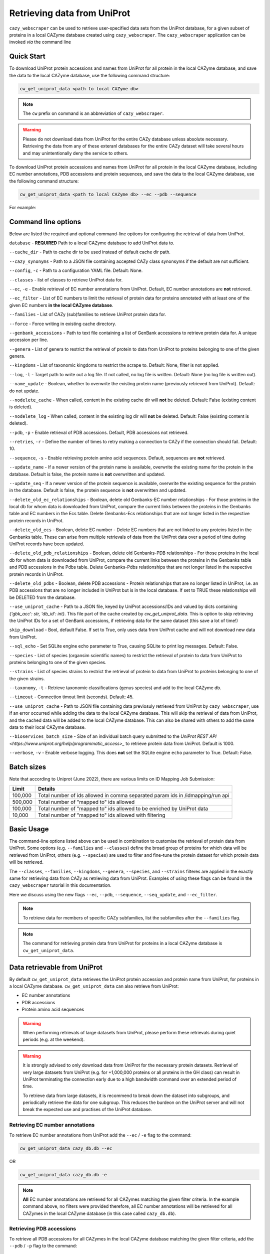 ============================
Retrieving data from UniProt
============================

``cazy_webscraper`` can be used to retrieve user-specified data sets from the UniProt database, for a given subset
of proteins in a local CAZyme database created using ``cazy_webscraper``. The ``cazy_webscraper`` application can be invoked *via* the command line

-----------
Quick Start
-----------

To download UniProt protein accessions and names from UniProt for all protein in the local CAZyme database, and save the data to
the local CAZyme database, use the following command structure:  

.. code-block:: bash
    
   cw_get_uniprot_data <path to local CAZyme db>

.. NOTE::
   The ``cw`` prefix on command is an abbreviation of ``cazy_webscraper``.

.. WARNING::
    Please do not download data from UniProt for the entire CAZy database unless absolute necessary. 
    Retrieving the data from any of these exteranl databases for the entire CAZy 
    dataset will take several hours and may unintentionally deny the service to others.

To download UniProt protein accessions and names from UniProt for all protein in the local CAZyme database, including 
EC number annotations, PDB accessions and protein sequences, and save the data to
the local CAZyme database, use the following command structure:  

.. code-block:: bash
    
   cw_get_uniprot_data <path to local CAZyme db> --ec --pdb --sequence

For example:

.. code-block:: bash
    cw_get_uniprot_data cazy/cazyme.db --ec --pdb --sequence


--------------------
Command line options
--------------------

Below are listed the required and optional command-line options for configuring the retrieval of data from UniProt.

``database`` - **REQUIRED** Path to a local CAZyme database to add UniProt data to.

``--cache_dir`` - Path to cache dir to be used instead of default cache dir path.

``--cazy_synonyms`` - Path to a JSON file containing accepted CAZy class synonsyms if the default are not sufficient.

``--config``, ``-c`` - Path to a configuration YAML file. Default: None.

``--classes`` - list of classes to retrieve UniProt data for.

``--ec``, ``-e`` - Enable retrieval of EC number annotations from UniProt. Default, EC number annotations are **not** retrieved.

``--ec_filter`` - List of EC numbers to limit the retrieval of protein data for proteins annotated with at least one of the given EC numbers **in the local CAZyme database**.

``--families`` - List of CAZy (sub)families to retrieve UniProt protein data for.

``--force`` - Force writing in existing cache directory.

``--genbank_accessions`` - Path to text file containing a list of GenBank accessions to retrieve protein data for. A unique accession per line.

``--genera`` - List of genera to restrict the retrieval of protein to data from UniProt to proteins belonging to one of the given genera.

``--kingdoms`` - List of taxonomic kingdoms to restrict the scrape to. Default: None, filter is not applied.

``--log``, ``-l`` - Target path to write out a log file. If not called, no log file is written. Default: None (no log file is written out).

``--name_update`` - Boolean, whether to overwrite the existing protein name (previously retrieved from UniProt). Default: do not update.

``--nodelete_cache`` - When called, content in the existing cache dir will **not** be deleted. Default: False (existing content is deleted).

``--nodelete_log`` - When called, content in the existing log dir will **not** be deleted. Default: False (existing content is deleted).

``--pdb``, ``-p`` - Enable retrieval of PDB accessions. Default, PDB accessions not retrieved.

``--retries``, ``-r`` - Define the number of times to retry making a connection to CAZy if the connection should fail. Default: 10.

``--sequence``, ``-s`` - Enable retrieving protein amino acid sequences. Default, sequences are **not** retrieved.

``--update_name`` - If a newer version of the protein name is available, overwrite the existing name for the protein in the database. Default is false, the protein name is **not** overwritten and updated.

``--update_seq`` - If a newer version of the protein sequence is available, overwrite the existing sequence for the protein in the database. Default is false, the protein sequence is **not** overwritten and updated.

``--delete_old_ec_relationships`` - Boolean, delete old Genbanks-EC number relationships - For those proteins in the local db for whom data is downloaded from UniProt, compare the current links between the proteins in the Genbanks table and EC numbers in the Ecs table. Delete Genbanks-Ecs relationships that are not longer listed in the respective protein records in UniProt.

``--delete_old_ecs`` - Boolean, delete EC number - Delete EC numbers that are not linked to any proteins listed in the Genbanks table. These can arise from multiple retrievals of data from the UniProt data over a period of time during UniProt records have been updated.

``--delete_old_pdb_relationships`` - Boolean, delete old Genbanks-PDB relationships - For those proteins in the local db for whom data is downloaded from UniProt, compare the current links between the proteins in the Genbanks table and PDB accessions in the Pdbs table. Delete Genbanks-Pdbs relationships that are not longer listed in the respective protein records in UniProt.

``--delete_old_pdbs`` - Boolean, delete PDB accessions - Protein relationships that are no longer listed in UniProt, i.e. an PDB accessions that are no longer included in UniProt but is in the local database. If set to TRUE these relationships will be DELETED from the database.

``--use_uniprot_cache`` - Path to a JSON file, keyed by UniProt accessions/IDs and valued by dicts containing `{'gbk_acc': str, 'db_id': int}`. This file part of the cache created by `cw_get_uniprot_data`. This is option to skip retrieving the UniProt IDs for a set of GenBank accessions, if retrieving data for the same dataset (this save a lot of time!)

``skip_download`` - Bool, default False. If set to True, only uses data from UniProt cache and will not download new data from UniProt.

``--sql_echo`` - Set SQLite engine echo parameter to True, causing SQLite to print log messages. Default: False.

``--species`` - List of species (organsim scientific names) to restrict the retrieval of protein to data from UniProt to proteins belonging to one of the given species.

``--strains`` - List of species strains to restrict the retrieval of protein to data from UniProt to proteins belonging to one of the given strains.

``--taxonomy``, ``-t`` - Retrieve taxonomic classifications (genus species) and add to the local CAZyme db.

``--timeout`` - Connection timout limit (seconds). Default: 45.

``--use_uniprot_cache`` - Path to JSON file containing data previosuly retrieved from UniProt by ``cazy_webscraper``, use if an error occurred while adding the data to the local CAZyme database. This will skip the retrieval of data from UniProt, and the cached data will be added to the local CAZyme database. This can also be shared with others to add the same data to their local CAZyme database.

``--bioservices_batch_size`` - Size of an individual batch query submitted to the `UniProt REST API <https://www.uniprot.org/help/programmatic_access>_` to retrieve protein data from UniProt. Default is 1000. 

``--verbose``, ``-v`` - Enable verbose logging. This does **not** set the SQLite engine ``echo`` parameter to True. Default: False.

-----------
Batch sizes
-----------

Note that according to Uniprot (June 2022), there are various limits on ID Mapping Job Submission:

========= =====================================================================================
Limit	  Details
========= =====================================================================================
100,000	  Total number of ids allowed in comma separated param ids in /idmapping/run api
500,000	  Total number of "mapped to" ids allowed
100,000	  Total number of "mapped to" ids allowed to be enriched by UniProt data
10,000	  Total number of "mapped to" ids allowed with filtering
========= =====================================================================================

-----------
Basic Usage
-----------

The command-line options listed above can be used in combination to customise the retrieval of protein data from UniProt. Some options (e.g. ``--families`` and ``--classes``) define the broad group of proteins for which data will be retrieved from UniProt, others (e.g. ``--species``) are used to filter and fine-tune the protein dataset for which protein data will be retrieved.

The ``--classes``, ``--families``, ``--kingdoms``, ``--genera``, ``--species``, and ``--strains`` filteres are applied 
in the exactly same for retrieving data from CAZy as retrieving data from UniProt. Examples of using these flags 
can be found in the ``cazy_webscraper`` tutorial in this documentation.

Here we discuss using the new flags ``--ec``, ``--pdb``, ``--sequence``, ``--seq_update``, and ``--ec_filter``.

.. NOTE::
    To retrieve data for members of specific CAZy subfamilies, list the subfamilies after the ``--families`` 
    flag.

.. NOTE::
    The command for retrieving protein data from UniProt for proteins in a local CAZyme database is ``cw_get_uniprot_data``.

-----------------------------
Data retrievable from UniProt
-----------------------------

By default ``cw_get_uniprot_data`` retrieves the UniProt protein accession and protein name from UniProt, for proteins in a 
local CAZyme database. ``cw_get_uniprot_data`` can also retrieve from UniProt:

* EC number annotations
* PDB accessions
* Protein amino acid sequences

.. WARNING:: 
    When performing retrievals of large datasets from UniProt, please perform these retrievals during quiet periods (e.g. at the weekend). 

.. WARNING::
    It is strongly advised to only download data from UniProt for the necessary protein datasets. Retrieval of very large 
    datasets from UniProt (e.g. for +1,000,000 proteins or all proteins in the GH class) can result in UniProt 
    terminating the connection early due to a high bandwidth command over an extended period of time.

    To retrieve data from large datasets, it is recommend to break down the dataset into subgroups, and periodically 
    retrieve the data for one subgroup. This reduces the burdeon on the UniProt server and will not break 
    the expected use and practises of the UniProt database.

^^^^^^^^^^^^^^^^^^^^^^^^^^^^^^^^
Retrieving EC number annotations
^^^^^^^^^^^^^^^^^^^^^^^^^^^^^^^^

To retrieve EC number annotations from UniProt add the ``--ec`` /  ``-e`` flag to the command:

.. code-block:: bash

    cw_get_uniprot_data cazy_db.db --ec

OR

.. code-block:: bash

    cw_get_uniprot_data cazy_db.db -e

.. NOTE::
    **All** EC number annotations are retrieved for all CAZymes matching the given filter criteria. In the example 
    command above, no filters were provided therefore, all EC number annotations will be retrieved for all
    CAZymes in the local CAZyme database (in this case called ``cazy_db.db``).


^^^^^^^^^^^^^^^^^^^^^^^^^
Retrieving PDB accessions
^^^^^^^^^^^^^^^^^^^^^^^^^

To retrieve all PDB accessions for all CAZymes in the local CAZyme database matching the given filter criteria,
add the ``--pdb`` /  ``-p`` flag to the command:

.. code-block:: bash

    cw_get_uniprot_data cazy_db.db --pdb

OR

.. code-block:: bash

    cw_get_uniprot_data cazy_db.db -p


^^^^^^^^^^^^^^^^^^^^^^^^^^^^
Retrieving protein sequences
^^^^^^^^^^^^^^^^^^^^^^^^^^^^

To retrieve all protein amino acid sequences for all CAZymes in the local CAZyme database matching the given filter criteria,
add the ``--sequence`` /  ``-s`` flag to the command:

.. code-block:: bash

    cw_get_uniprot_data cazy_db.db --sequence

OR

.. code-block:: bash

    cw_get_uniprot_data cazy_db.db -s

``cw_get_uniprot_data`` stores the protein amino acids sequence within the local CAZyme database, as well 
as the 'last modified date' retrieved from UniProt.


^^^^^^^^^^^^^^^^^^^^^^^^
Updating local sequences
^^^^^^^^^^^^^^^^^^^^^^^^

When using ``--sequence`` flag, ``cw_get_uniprot_data`` will only add *new* protein sequences to the database, i.e.
it will only add protein sequences to records that do not have a sequence. Therefore, if a protein
already has a sequence in the local database, this sequence is **not** overwritten.

You may wish to update the protein sequences in your local CAZyme database. To do this use the ``--sequence`` /  ``-s`` 
flag to tell ``cw_get_uniprot_data`` to retrieve protein sequences, **and** use the ``--seq_update`` flag.

.. code-block:: bash

    cw_get_uniprot_data cazy_db.db -s --seq_update

This instructs ``cw_get_uniprot_data`` to overwriting existing protein sequences in the local database *if* a newer version 
of the sequence is retrieved from UniProt. This is checked by comparing the 'last modified date' of the 
protein sequence in the local database against the sequence retrieved from UniProt.


--------------------------
Using the EC number filter
--------------------------

Having previously retrieved EC number annotations and added them to the local CAZyme database, you  may 
wish to retrieve protein data for CAZymes annotated with specific EC numbers. To do this add the 
``--ec_filter`` flag to the command, follwed by a list of EC numbers.

.. NOTE::
    Provide complete EC numbers. 
    Both dashes ('-') and asterixes ('*') are accepted for missing digits in EC numbers.

    EC1.2.3.- and EC1.2.3.* are accepted.
    EC1.2.3. and EC 1.2.3 are **not** accepted.

.. WARNING::
    If using dashes to represent missing digits in EC numbers, it is recommended to bookend the entire 
    EC number list in single or double quotation marks. Some terminals may misinterpret EC1.2.-.- as trying to invoke the options '.'

.. NOTE::
    ``cw_get_uniprot_data`` will retrieve the specified UniProt data for all proteins in the local CAZyme 
    database that are annotated with **at least one** of the given EC numbers. Therefore, if multiple 
    EC numbers are given this **does not mean** only CAZymes will all provided EC numbers will have data retrieved
    from UniProt for them.

``--ec_filter`` is based upon EC number annotations stored within the local CAZyme database. For 
example, if protein A is annotated with the EC1.2.3.4, but this annotation is not stored in the 
local CAZyme database, using ``--ec_filter EC1.2.3.4`` will **not** cause ``cw_get_uniprot_data`` to retrieve
data for protein A. This is because ``cw_get_uniprot_data`` does not know protein A is annotated with 
EC1.2.3.4, because this annotation is not within its database.

.. WARNING::
    If ``--ec_filter`` is used along side ``--ec``, ``cw_get_uniprot_data`` will retrieve **all** EC number 
    annotations from UniProt for all proteins in the local CAZyme database that are associated with 
    at least one of the EC numbers provided via ``--ec_filter`` within the CAZyme database.

-------------------------------
Configuration using a YAML file
-------------------------------

As with scraping CAZy, a YAML file can be provided to define the filters for retrieving data from UniProt. 
The same YAML file can be used both for scraping CAZy and UniProt. However, the configuration file for
retrieving data from UniProt can contain the additionl ``ec`` tag.

Using a config file supports reproducible documentation of ``cazy_webscraper`` usage.

An template YAML file is provided in the ``cazy_webscraper`` repository (``configuration_files/template-get_data_config.yaml``):

.. code-block:: yaml

    # Under 'classes' list class from which all proteins will retrieved
    # Under each families respective name, list the specific families/subfamilies to be scraped
    # Write the FULL family name, e.g. 'GH1', NOT only its number, e.g. '1'
    # To list multiple families, each familiy must be on a new line starting indented once
    # relative to the parent class name, and the name written within quotation marks.
    # For more information on writing lists in Yaml please see:
    # https://docs.ansible.com/ansible/latest/reference_appendices/YAMLSyntax.html 
    classes:  # classes from which all proteins will be retrieved
    - "GH"
    - "CE"
    Glycoside Hydrolases (GHs):
    GlycosylTransferases (GTs):
    Polysaccharide Lyases (PLs):
    - "GT1"
    - "GT5"
    - "GT6"
    Carbohydrate Esterases (CEs):
    Auxiliary Activities (AAs):
    Carbohydrate-Binding Modules (CBMs):
    genera:  # list genera to be scraped
    - "Trichoderma"
    - "Aspergillus"
    species:  # list species, this will scrape all strains under the species
    - "Pythium ultimum"
    strains:  # list specific strains to be scraped
    kingdoms:  # Archaea, Bacteria, Eukaryota, Viruses, Unclassified
    ec:
    - "EC1.2.3.4"

.. ATTENTION::
  The YAML configuration file must contain all tags/headings indicated in the example configuration file found in the repository:

  * classes
  * Glycoside Hydrolases (GHs)
  * GlycosylTransferases (GTs)
  * Polysaccharide Lyases (PLs)
  * Carbohydrate Esterases (CEs)
  * Auxiliary Activities (AAs)
  * Carbohydrate-Binding Modules (CBMs)
  * genera
  * species
  * strains
  * kingdoms
  * ec

Each value in the YAML mappings for these arguments must be listed on a separate line, indented by 4 spaces, and the class name encapsulated with single or double quotation marks. For example:

.. code-block:: yaml

    classes:
        - "GT"
        - "pl"
    Glycoside Hydrolases (GHs):
        - "GH1"
        - "GH2"


^^^^^^^^^^^^^^^^^^^^^^^^^
Synonyms for CAZy classes
^^^^^^^^^^^^^^^^^^^^^^^^^

A number of synonyms may be provided for CAZy classes, e.g. both "GH" and "Glycoside-Hydrolases" are accepted as synonyms for "Glycoside Hydrolases (GHs)" (the name recorded at CAZy). These alternatives are defined in the ``cazy_webscraper`` repository, in the file ``scraper/utilities/parse_configuration/cazy_dictionary.json``.
